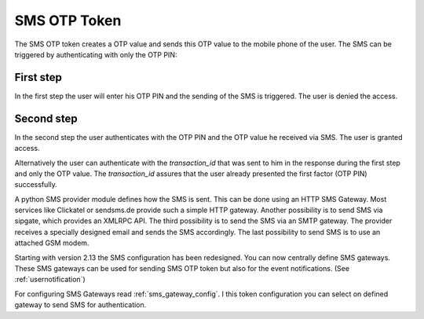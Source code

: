 
.. _sms_otp_token:

SMS OTP Token
.............

.. index:: SMS Token

The SMS OTP token creates a OTP value and sends this OTP value to the mobile
phone of the user. The SMS can be triggered by authenticating
with only the OTP PIN:

First step
~~~~~~~~~~

In the first step the user will enter his OTP PIN and the sending of the SMS is
triggered. The user is denied the access.

Second step
~~~~~~~~~~~

In the second step the user authenticates with the OTP PIN and the OTP value
he received via SMS. The user is granted access.

.. _index: transaction_id

Alternatively the user can authenticate with the *transaction_id* that was
sent to him in the response during the first step and only the OTP value. The
*transaction_id* assures that the user already presented the first factor (OTP
PIN) successfully.

.. index:: Sipgate, Clickatel, SMS Gateway

A python SMS provider module defines how the SMS is sent. This can be done
using an HTTP SMS Gateway. Most services like Clickatel or sendsms.de provide
such a simple HTTP gateway. Another possibility is to send SMS via sipgate, 
which provides an XMLRPC API.
The third possibility is to send the SMS via an SMTP gateway. The provider
receives a specially designed email and sends the SMS accordingly.
The last possibility to send SMS is to use an attached GSM modem.

.. _index: SMS Gateway

Starting with version 2.13 the SMS configuration has been redesigned. You can
now centrally define SMS gateways. These SMS gateways can be used for sending
SMS OTP token but also for the event notifications. (See
:ref:`usernotification`)

For configuring SMS Gateways read :ref:`sms_gateway_config`.
I this token configuration you can select on defined gateway to send SMS for
authentication.
